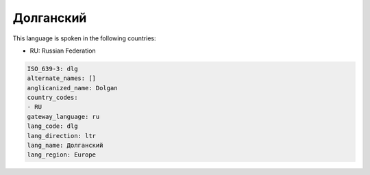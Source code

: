 .. _dlg:

Долганский
====================

This language is spoken in the following countries:

* RU: Russian Federation

.. code-block:: yaml

    ISO_639-3: dlg
    alternate_names: []
    anglicanized_name: Dolgan
    country_codes:
    - RU
    gateway_language: ru
    lang_code: dlg
    lang_direction: ltr
    lang_name: Долганский
    lang_region: Europe
    
